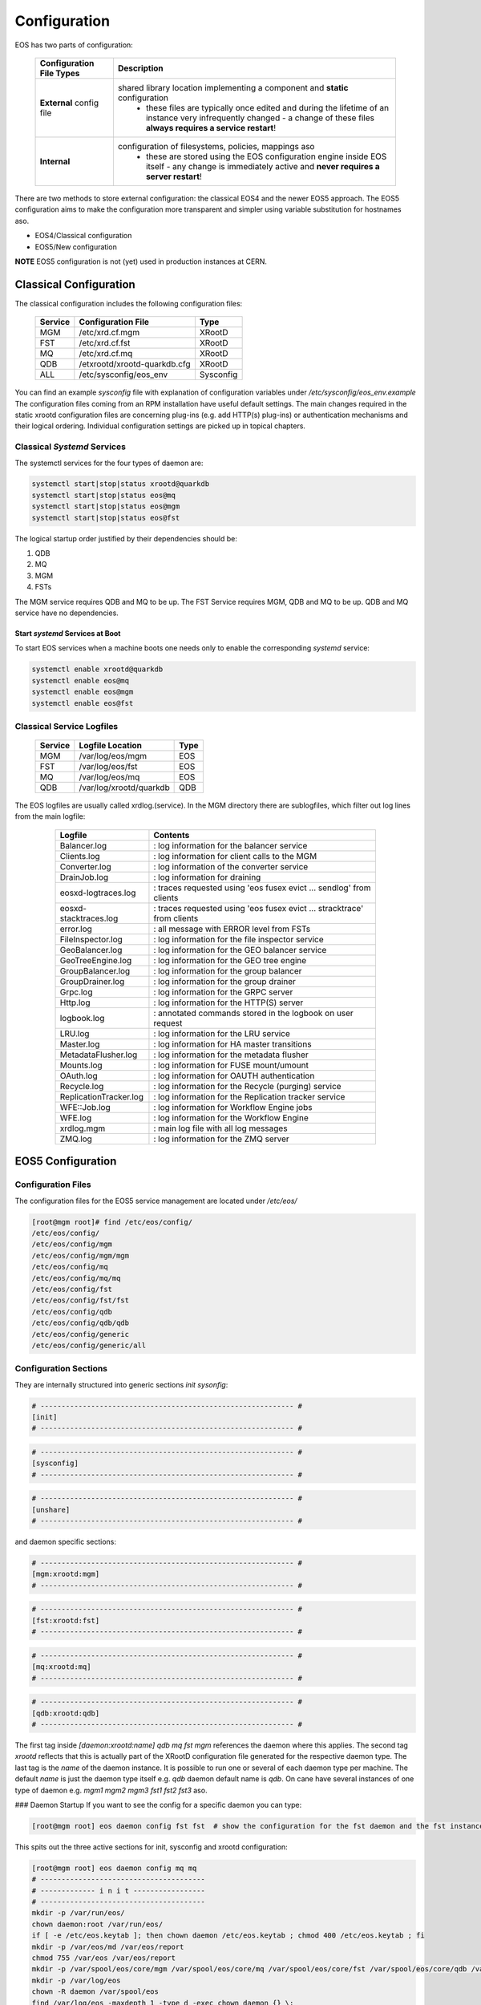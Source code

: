.. index::
   single: Configuration

.. highlight:: rst

.. _configuration:

Configuration
=============


EOS has two parts of configuration:

.. epigraph::

   ======================== ==================================================================================================
   Configuration File Types Description
   ======================== ==================================================================================================
   **External** config file shared library location implementing a component and **static** configuration
                              - these files are typically once edited and during the lifetime of an instance very infrequently changed - a change of these files **always requires a service restart**!

   **Internal**             configuration of filesystems, policies, mappings aso 
                              - these are stored using the EOS configuration engine inside EOS itself - any change is immediately active and **never requires a server restart**!
   ======================== ==================================================================================================

There are two methods to store external configuration: the classical EOS4 and the newer EOS5 approach. The EOS5 configuration aims to make the configuration more transparent and simpler using variable substitution for hostnames aso.

* EOS4/Classical configuration 
* EOS5/New configuration

**NOTE**
EOS5 configuration is not (yet) used in production instances at CERN.

.. index::
   pair: Configuration; Classical

Classical Configuration
-----------------------

The classical configuration includes the following configuration files:

.. epigraph::

   ============== ============================ ==========================
   Service        Configuration File           Type
   ============== ============================ ==========================
   MGM            /etc/xrd.cf.mgm              XRootD
   FST            /etc/xrd.cf.fst              XRootD
   MQ             /etc/xrd.cf.mq               XRootD
   QDB            /etxrootd/xrootd-quarkdb.cfg XRootD
   ALL            /etc/sysconfig/eos_env       Sysconfig
   ============== ============================ ==========================


You can find an example `sysconfig` file with explanation of configuration variables under `/etc/sysconfig/eos_env.example`
The configuration files coming from an RPM installation have useful default settings. The main changes required in the static xrootd configuration files are concerning plug-ins (e.g. add HTTP(s) plug-ins) or authentication mechanisms and their logical ordering. Individual configuration settings are picked up in topical chapters. 

.. index::
   pair: Configuration; Systems - Classical

Classical `Systemd` Services
^^^^^^^^^^^^^^^^^^^^^^^^^^^^^^^^

The systemctl services for the four types of daemon are:

.. code-block:: bash
    
  systemctl start|stop|status xrootd@quarkdb
  systemctl start|stop|status eos@mq
  systemctl start|stop|status eos@mgm
  systemctl start|stop|status eos@fst

The logical startup order justified by their dependencies should be: 

1. QDB
2. MQ
3. MGM
4. FSTs

The MGM service requires QDB and MQ to be up.
The FST Service requires MGM, QDB and MQ to be up.
QDB and MQ service have no dependencies.

Start `systemd` Services at Boot
"""""""""""""""""""""""""""""""""""
To start EOS services when a machine boots one needs only to enable the corresponding `systemd` service:

.. code-block:: bash 

  systemctl enable xrootd@quarkdb
  systemctl enable eos@mq
  systemctl enable eos@mgm
  systemctl enable eos@fst

.. index::
   pair: Configuration; Log Files - Classical

Classical Service Logfiles
^^^^^^^^^^^^^^^^^^^^^^^^^^^^^^^^

.. epigraph::

   ========= ================================= ======
   Service   Logfile Location                  Type 
   ========= ================================= ======
   MGM       /var/log/eos/mgm                  EOS  
   FST       /var/log/eos/fst                  EOS  
   MQ        /var/log/eos/mq                   EOS  
   QDB       /var/log/xrootd/quarkdb           QDB  
   ========= ================================= ======

The EOS logfiles are usually called xrdlog.(service). In the MGM directory there are sublogfiles, which filter out log lines from the main logfile:
 
 .. epigraph::

    ============================= ============================================================================
    Logfile                       Contents
    ============================= ============================================================================
    Balancer.log                  : log information for the balancer service
    Clients.log                   : log information for client calls to the MGM
    Converter.log                 : log information of the converter service
    DrainJob.log                  : log information for draining
    eosxd-logtraces.log           : traces requested using 'eos fusex evict ... sendlog' from clients
    eosxd-stacktraces.log         : traces requested using 'eos fusex evict ... stracktrace' from clients
    error.log                     : all message with ERROR level from FSTs
    FileInspector.log             : log information for the file inspector service
    GeoBalancer.log               : log information for the GEO balancer service
    GeoTreeEngine.log             : log information for the GEO tree engine
    GroupBalancer.log             : log information for the group balancer
    GroupDrainer.log              : log information for the group drainer
    Grpc.log                      : log information for the GRPC server
    Http.log                      : log information for the HTTP(S) server
    logbook.log                   : annotated commands stored in the logbook on user request
    LRU.log                       : log information for the LRU service
    Master.log                    : log information for HA master transitions
    MetadataFlusher.log           : log information for the metadata flusher
    Mounts.log                    : log information for FUSE mount/umount
    OAuth.log                     : log information for OAUTH authentication
    Recycle.log                   : log information for the Recycle (purging) service
    ReplicationTracker.log        : log information for the Replication tracker service
    WFE::Job.log                  : log information for Workflow Engine jobs
    WFE.log                       : log information for the Workflow Engine
    xrdlog.mgm                    : main log file with all log messages
    ZMQ.log                       : log information for the ZMQ server
    ============================= ============================================================================


.. index::
   pair: Configuration; eos5


EOS5 Configuration
-------------------

.. index::
   pair: Configuration; Configuration Files - eos5

Configuration Files
^^^^^^^^^^^^^^^^^^^^^^^^^^^^^^^^
The configuration files for the EOS5 service management are located under `/etc/eos/`

.. code-block:: 

    [root@mgm root]# find /etc/eos/config/
    /etc/eos/config/
    /etc/eos/config/mgm
    /etc/eos/config/mgm/mgm
    /etc/eos/config/mq
    /etc/eos/config/mq/mq
    /etc/eos/config/fst
    /etc/eos/config/fst/fst
    /etc/eos/config/qdb
    /etc/eos/config/qdb/qdb
    /etc/eos/config/generic
    /etc/eos/config/generic/all



Configuration Sections
^^^^^^^^^^^^^^^^^^^^^^^^^^^^^^^^
They are internally structured into generic sections `init` `sysonfig`:

.. code-block::

    # ------------------------------------------------------------ #
    [init]
    # ------------------------------------------------------------ #


.. code-block::

    # ------------------------------------------------------------ #
    [sysconfig]
    # ------------------------------------------------------------ #


.. code-block::

    # ------------------------------------------------------------ #
    [unshare]
    # ------------------------------------------------------------ #


and daemon specific sections:

.. code-block::

    # ------------------------------------------------------------ #
    [mgm:xrootd:mgm]
    # ------------------------------------------------------------ #


.. code-block::
    
    # ------------------------------------------------------------ #
    [fst:xrootd:fst]
    # ------------------------------------------------------------ #


.. code-block::

    # ------------------------------------------------------------ #
    [mq:xrootd:mq]
    # ------------------------------------------------------------ #

.. code-block::

    # ------------------------------------------------------------ #
    [qdb:xrootd:qdb]
    # ------------------------------------------------------------ #

The first tag inside `[daemon:xrootd:name]` `qdb` `mq` `fst` `mgm` references the daemon where this applies. The second tag `xrootd` reflects that this is actually part of the XRootD configuration file generated for the respective daemon type. The last tag is the `name` of the daemon instance. It is possible to run one or several of each daemon type per machine. The default `name` is just the daemon type itself e.g. `qdb` daemon default name is `qdb`. On cane have several instances of one type of daemon e.g. `mgm1` `mgm2` `mgm3` `fst1` `fst2` `fst3` aso.

### Daemon Startup
If you want to see the config for a specific daemon you can type:

.. code-block::

    [root@mgm root] eos daemon config fst fst  # show the configuration for the fst daemon and the fst instance name fst

This spits out the three active sections for init, sysconfig and xrootd configuration:

.. code-block::

    [root@mgm root] eos daemon config mq mq
    # ---------------------------------------
    # ------------- i n i t -----------------
    # ---------------------------------------
    mkdir -p /var/run/eos/
    chown daemon:root /var/run/eos/
    if [ -e /etc/eos.keytab ]; then chown daemon /etc/eos.keytab ; chmod 400 /etc/eos.keytab ; fi
    mkdir -p /var/eos/md /var/eos/report
    chmod 755 /var/eos /var/eos/report
    mkdir -p /var/spool/eos/core/mgm /var/spool/eos/core/mq /var/spool/eos/core/fst /var/spool/eos/core/qdb /var/spool/eos/admin
    mkdir -p /var/log/eos
    chown -R daemon /var/spool/eos
    find /var/log/eos -maxdepth 1 -type d -exec chown daemon {} \;
    find /var/eos/ -maxdepth 1 -mindepth 1 -not -path "/var/eos/fs" -not -path "/var/eos/fusex" -type d -exec chown -R daemon {} \;
    chmod -R 775 /var/spool/eos
    mkdir -p /var/eos/auth /var/eos/stage
    chown daemon /var/eos/auth /var/eos/stage
    setfacl -m default:u:daemon:r /var/eos/auth/

    # ---------------------------------------
    # ------------- s y s c o n f i g -------
    # ---------------------------------------
    SERVER_HOST=...
    INSTANCE_NAME=eosdev
    GEO_TAG=local
    EOS_XROOTD=/opt/eos/xrootd/
    LD_LIBRARY_PATH=/opt/eos/xrootd//lib64
    LD_PRELOAD=/usr/lib64/libjemalloc.so

    # ---------------------------------------
    # ------------- x r o o t d  ------------
    # ---------------------------------------
    # running config file: /var/run/eos/xrd.cf.mq
    xrootd.fslib libXrdMqOfs.so
    all.export /eos/ nolock
    all.role server
    xrootd.async off nosf
    xrootd.seclib libXrdSec.so
    sec.protocol sss -c /etc/eos.keytab -s /etc/eos.keytab
    sec.protbind * only sss
    xrd.sched mint 16 maxt 1024 idle 128
    xrd.port 1097
    xrd.network keepalive
    xrd.timeout idle 120
    mq.maxmessagebacklog 100000
    mq.maxqueuebacklog 50000
    mq.rejectqueuebacklog 100000
    mq.trace low
    mq.queue /eos/
    #########################################


Init Sections
"""""""""""""""""""""""""""""
The `init` section are shell commands which are executed on startup. The default `init` sections create some of the required directories and change ownership accordingly. The `init` section of QDB also initializes a new QDB database automatically.
Commands which should be executed for all daemons you put into `/etc/eos/config/generic/all`. Commands to be executed for a specific daemon you put into the daemon config file e.g. `/etc/eos/config/qdb/qdb`.

Sysconfig Sections
"""""""""""""""""""""""""""""
The `sysconfig` section contains variable definitions e.g. `/etc/eos/config/generic/all` contains:

.. code-block:: bash

    # ------------------------------------------------------------ #
    [sysconfig]
    # ------------------------------------------------------------ #

    # EOSHOST is replaced by the eos CLI with the current hostname
    SERVER_HOST=${EOSHOST}
    INSTANCE_NAME=eosdev
    GEO_TAG=local
    

The configuration file syntax allows, that they can work on several hosts without changing host names etc. In this example you see that when you want to reference the machine where you run this command, you just use the variable `${EOSHOST}`, so that you don't have to write myhost1.foo myhost2.foo depending on the machine name. This is also the place where you define the name of your instance.

Unshare Section
"""""""""""""""""""""""""""""
The `unshare` section can be used to create a private mount namespace *inside* the environment of any XRootD process. This is useful if you want to mount a remote filesystem for FSTs, which are only visible to the FST process mount namespace, but to nobody else on the machine itself. A `df` as root will not show this external mount. You just write the needed `mount` command into the `init` section and it will be executed on daemon startup. It is possible also to encrypt commands in the `init` section, in case you have to use a mount key. To get an encrypted command for init sections you use:

.. code-block:: bash
        
    eos daemon seal "mount -t nfs ... /nfs/"
    enc:fmAWznYjTWqRGfeiDSpfQy3MzQpJOhVI

and you would place `enc:fmAWznYjTWqRGfeiDSpfQy3MzQpJOhVI` into your `init` section.

Service Management
"""""""""""""""""""""""""""""

The `systemd` command set to start each single daemon manually on a node is:
.. code-block:: 

    systemctl start eos5-qdb@qdb
    systemctl start eos5-mq@mq
    systemctl start eos5-mgm@mgm
    systemctl start eos5-fst@fst

The syntax is `eos5-daemon@name` e.g. start fst daemon with name fst1: `systemctl start eos5-fst@fst1`

To enable all daemon on startup, you do:

.. code-block:: bash

    systemctl enable eos5-qdb@qdb
    systemctl enable eos5-mq@mq
    systemctl enable eos5-mgm@mgm
    systemctl enable eos5-fst@fst

.. index::
   pair: Configuration; Log Files - eos5

EOS5 Service Logfiles
^^^^^^^^^^^^^^^^^^^^^^

.. epigraph::

   ========= ================================= ======
   Service   Logfile Location                  Type 
   ========= ================================= ======
   MGM       /var/log/eos/mgm                  EOS  
   FST       /var/log/eos/fst                  EOS  
   MQ        /var/log/eos/mq                   EOS  
   QDB       /var/log/eos/qdb                  QDB  
   ========= ================================= ======


The EOS logfiles are usually called xrdlog.(service). In the MGM directory there are sublogfiles, which filter out log lines from the main logfile:

 .. epigraph::

    ============================= ============================================================================
    Logfile                       Contents
    ============================= ============================================================================
    Balancer.log                  : log information for the balancer service
    Clients.log                   : log information for client calls to the MGM
    Converter.log                 : log information of the converter service
    DrainJob.log                  : log information for draining
    eosxd-logtraces.log           : traces requested using 'eos fusex evict ... sendlog' from clients
    eosxd-stacktraces.log         : traces requested using 'eos fusex evict ... stracktrace' from clients
    error.log                     : all message with ERROR level from FSTs
    FileInspector.log             : log information for the file inspector service
    GeoBalancer.log               : log information for the GEO balancer service
    GeoTreeEngine.log             : log information for the GEO tree engine
    GroupBalancer.log             : log information for the group balancer
    GroupDrainer.log              : log information for the group drainer
    Grpc.log                      : log information for the GRPC server
    Http.log                      : log information for the HTTP(S) server
    logbook.log                   : annotated commands stored in the logbook on user request
    LRU.log                       : log information for the LRU service
    Master.log                    : log information for HA master transitions
    MetadataFlusher.log           : log information for the metadata flusher
    Mounts.log                    : log information for FUSE mount/umount
    OAuth.log                     : log information for OAUTH authentication
    Recycle.log                   : log information for the Recycle (purging) service
    ReplicationTracker.log        : log information for the Replication tracker service
    WFE::Job.log                  : log information for Workflow Engine jobs
    WFE.log                       : log information for the Workflow Engine
    xrdlog.mgm                    : main log file with all log messages
    ZMQ.log                       : log information for the ZMQ server
    ============================= ============================================================================









 

